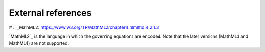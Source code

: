 .. _external_refs:

===================
External references
===================

# .. _MathML2: https://www.w3.org/TR/MathML2/chapter4.html#id.4.2.1.3

`MathML2`_ is the language in which the governing equations are encoded.
Note that the later versions (MathML3 and MathML4) are not supported.
